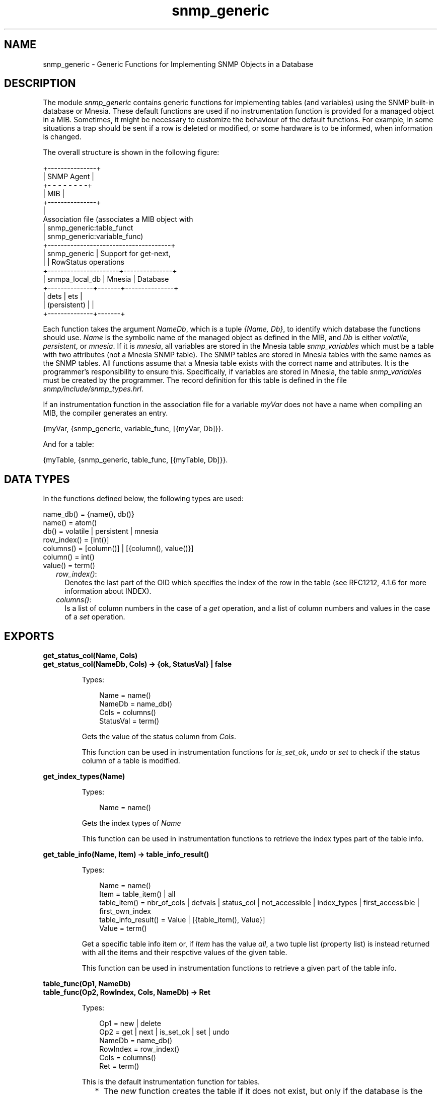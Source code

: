 .TH snmp_generic 3 "snmp 5.2.2" "Ericsson AB" "Erlang Module Definition"
.SH NAME
snmp_generic \- Generic Functions for Implementing SNMP Objects in a Database
.SH DESCRIPTION
.LP
The module \fIsnmp_generic\fR\& contains generic functions for implementing tables (and variables) using the SNMP built-in database or Mnesia\&. These default functions are used if no instrumentation function is provided for a managed object in a MIB\&. Sometimes, it might be necessary to customize the behaviour of the default functions\&. For example, in some situations a trap should be sent if a row is deleted or modified, or some hardware is to be informed, when information is changed\&.
.LP
The overall structure is shown in the following figure:
.LP
.nf

         +---------------+
         |   SNMP Agent  |
         +- - - - - - - -+
         |      MIB      |
         +---------------+
                 |
         Association file       (associates a MIB object with
                 |               snmp_generic:table_funct
                 |               snmp_generic:variable_func)
+--------------------------------------+
|           snmp_generic               |  Support for get-next,
|                                      |  RowStatus operations
+----------------------+---------------+
|    snmpa_local_db    |    Mnesia     |  Database
+--------------+-------+---------------+
|     dets     |  ets  | 
| (persistent) |       | 
+--------------+-------+     
.fi
.LP
Each function takes the argument \fINameDb\fR\&, which is a tuple \fI{Name, Db}\fR\&, to identify which database the functions should use\&. \fIName\fR\& is the symbolic name of the managed object as defined in the MIB, and \fIDb\fR\& is either \fIvolatile\fR\&, \fIpersistent\fR\&, or \fImnesia\fR\&\&. If it is \fImnesia\fR\&, all variables are stored in the Mnesia table \fIsnmp_variables\fR\& which must be a table with two attributes (not a Mnesia SNMP table)\&. The SNMP tables are stored in Mnesia tables with the same names as the SNMP tables\&. All functions assume that a Mnesia table exists with the correct name and attributes\&. It is the programmer\&'s responsibility to ensure this\&. Specifically, if variables are stored in Mnesia, the table \fIsnmp_variables\fR\& must be created by the programmer\&. The record definition for this table is defined in the file \fIsnmp/include/snmp_types\&.hrl\fR\&\&.
.LP
If an instrumentation function in the association file for a variable \fImyVar\fR\& does not have a name when compiling an MIB, the compiler generates an entry\&.
.LP
.nf

{myVar, {snmp_generic, variable_func, [{myVar, Db]}}.
    
.fi
.LP
And for a table:
.LP
.nf

{myTable, {snmp_generic, table_func, [{myTable, Db]}}.
    
.fi
.SH "DATA TYPES"

.LP
In the functions defined below, the following types are used:
.LP
.nf

name_db() = {name(), db()} 
name() = atom()
db() = volatile | persistent | mnesia
row_index() = [int()]
columns() = [column()] | [{column(), value()}]
column() = int()
value() = term()
    
.fi
.RS 2
.TP 2
.B
\fIrow_index()\fR\&:
Denotes the last part of the OID which specifies the index of the row in the table (see RFC1212, 4\&.1\&.6 for more information about INDEX)\&.
.TP 2
.B
\fIcolumns()\fR\&:
Is a list of column numbers in the case of a \fIget\fR\& operation, and a list of column numbers and values in the case of a \fIset\fR\& operation\&.
.RE
.SH EXPORTS
.LP
.B
get_status_col(Name, Cols)
.br
.B
get_status_col(NameDb, Cols) -> {ok, StatusVal} | false
.br
.RS
.LP
Types:

.RS 3
Name = name()
.br
NameDb = name_db()
.br
Cols = columns()
.br
StatusVal = term()
.br
.RE
.RE
.RS
.LP
Gets the value of the status column from \fICols\fR\&\&.
.LP
This function can be used in instrumentation functions for \fIis_set_ok\fR\&, \fIundo\fR\& or \fIset\fR\& to check if the status column of a table is modified\&.
.RE
.LP
.B
get_index_types(Name)
.br
.RS
.LP
Types:

.RS 3
Name = name()
.br
.RE
.RE
.RS
.LP
Gets the index types of \fIName\fR\&
.LP
This function can be used in instrumentation functions to retrieve the index types part of the table info\&.
.RE
.LP
.B
get_table_info(Name, Item) -> table_info_result()
.br
.RS
.LP
Types:

.RS 3
Name = name()
.br
Item = table_item() | all
.br
table_item() = nbr_of_cols | defvals | status_col | not_accessible | index_types | first_accessible | first_own_index
.br
table_info_result() = Value | [{table_item(), Value}]
.br
Value = term()
.br
.RE
.RE
.RS
.LP
Get a specific table info item or, if \fIItem\fR\& has the value \fIall\fR\&, a two tuple list (property list) is instead returned with all the items and their respctive values of the given table\&.
.LP
This function can be used in instrumentation functions to retrieve a given part of the table info\&.
.RE
.LP
.B
table_func(Op1, NameDb)
.br
.B
table_func(Op2, RowIndex, Cols, NameDb) -> Ret
.br
.RS
.LP
Types:

.RS 3
Op1 = new | delete 
.br
Op2 = get | next | is_set_ok | set | undo
.br
NameDb = name_db()
.br
RowIndex = row_index()
.br
Cols = columns()
.br
Ret = term()
.br
.RE
.RE
.RS
.LP
This is the default instrumentation function for tables\&.
.RS 2
.TP 2
*
The \fInew\fR\& function creates the table if it does not exist, but only if the database is the SNMP internal db\&.
.LP
.TP 2
*
The \fIdelete\fR\& function does not delete the table from the database since unloading an MIB does not necessarily mean that the table should be destroyed\&.
.LP
.TP 2
*
The \fIis_set_ok\fR\& function checks that a row which is to be modified or deleted exists, and that a row which is to be created does not exist\&.
.LP
.TP 2
*
The \fIundo\fR\& function does nothing\&.
.LP
.TP 2
*
The \fIset\fR\& function checks if it has enough information to make the row change its status from \fInotReady\fR\& to \fInotInService\fR\& (when a row has been been set to \fIcreateAndWait\fR\&)\&. If a row is set to \fIcreateAndWait\fR\&, columns without a value are set to \fInoinit\fR\&\&. If Mnesia is used, the set functionality is handled within a transaction\&.
.LP
.RE

.LP
If it is possible for a manager to create or delete rows in the table, there must be a \fIRowStatus\fR\& column for \fIis_set_ok\fR\&, \fIset\fR\& and \fIundo\fR\& to work properly\&.
.LP
The function returns according to the specification of an instrumentation function\&.
.RE
.LP
.B
table_get_elements(NameDb, RowIndex, Cols) -> Values
.br
.RS
.LP
Types:

.RS 3
NameDb = name_db()
.br
RowIndex = row_index()
.br
Cols = columns()
.br
Values = [value() | noinit]
.br
.RE
.RE
.RS
.LP
Returns a list with values for all columns in \fICols\fR\&\&. If a column is undefined, its value is \fInoinit\fR\&\&.
.RE
.LP
.B
table_next(NameDb, RestOid) -> RowIndex | endOfTable
.br
.RS
.LP
Types:

.RS 3
NameDb = name_db()
.br
RestOid = [int()]
.br
RowIndex = row_index()
.br
.RE
.RE
.RS
.LP
Finds the indices of the next row in the table\&. \fIRestOid\fR\& does not have to specify an existing row\&.
.RE
.LP
.B
table_row_exists(NameDb, RowIndex) -> bool()
.br
.RS
.LP
Types:

.RS 3
NameDb = name_db()
.br
RowIndex = row_index()
.br
.RE
.RE
.RS
.LP
Checks if a row in a table exists\&.
.RE
.LP
.B
table_set_elements(NameDb, RowIndex, Cols) -> bool()
.br
.RS
.LP
Types:

.RS 3
NameDb = name_db()
.br
RowIndex = row_index()
.br
Cols = columns()
.br
.RE
.RE
.RS
.LP
Sets the elements in \fICols\fR\& to the row specified by \fIRowIndex\fR\&\&. No checks are performed on the new values\&.
.LP
If the Mnesia database is used, this function calls \fImnesia:write\fR\& to store the values\&. This means that this function must be called from within a transaction (\fImnesia:transaction/1\fR\& or \fImnesia:dirty/1\fR\&)\&.
.RE
.LP
.B
variable_func(Op1, NameDb)
.br
.B
variable_func(Op2, Val, NameDb) -> Ret
.br
.RS
.LP
Types:

.RS 3
Op1 = new | delete | get
.br
Op2 = is_set_ok | set | undo
.br
NameDb = name_db()
.br
Val = value()
.br
Ret = term()
.br
.RE
.RE
.RS
.LP
This is the default instrumentation function for variables\&.
.LP
The \fInew\fR\& function creates a new variable in the database with a default value as defined in the MIB, or a zero value (depending on the type)\&.
.LP
The \fIdelete\fR\& function does not delete the variable from the database\&.
.LP
The function returns according to the specification of an instrumentation function\&.
.RE
.LP
.B
variable_get(NameDb) -> {value, Value} | undefined
.br
.RS
.LP
Types:

.RS 3
NameDb = name_db()
.br
Value = value()
.br
.RE
.RE
.RS
.LP
Gets the value of a variable\&.
.RE
.LP
.B
variable_set(NameDb, NewVal) -> true | false
.br
.RS
.LP
Types:

.RS 3
NameDb = name_db()
.br
NewVal = value()
.br
.RE
.RE
.RS
.LP
Sets a new value to a variable\&. The variable is created if it does not exist\&. No checks are made on the type of the new value\&.
.LP
Returns \fIfalse\fR\& if the \fINameDb\fR\& argument is incorrectly specified, otherwise \fItrue\fR\&\&.
.RE
.SH "EXAMPLE"

.LP
The following example shows an implementation of a table which is stored in Mnesia, but with some checks performed at set-request operations\&.
.LP
.nf

myTable_func(new, NameDb) ->   % pass unchanged
  snmp_generic:table_func(new, NameDb).

myTable_func(delete, NameDb) ->   % pass unchanged
  snmp_generic:table_func(delete, NameDb).

%% change row
myTable_func(is_set_ok, RowIndex, Cols, NameDb) ->
  case snmp_generic:table_func(is_set_ok, RowIndex,
                               Cols, NameDb) of
    {noError, 0} -> 
      myApplication:is_set_ok(RowIndex, Cols);
    Err ->
      Err
  end;

myTable_func(set, RowIndex, Cols, NameDb) ->
  case snmp_generic:table_func(set, RowIndex, Cols,
                               NameDb),
    {noError, 0} ->
      % Now the row is updated, tell the application
      myApplication:update(RowIndex, Cols);
    Err ->
      Err
  end;

myTable_func(Op, RowIndex, Cols, NameDb) ->   % pass unchanged
  snmp_generic:table_func(Op, RowIndex, Cols, NameDb).
    
.fi
.LP
The \fI\&.funcs\fR\& file would look like:
.LP
.nf

{myTable, {myModule, myTable_func, [{myTable, mnesia}]}}.
    
.fi